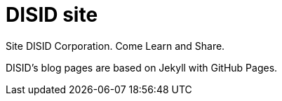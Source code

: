 = DISID site

Site DISID Corporation. Come Learn and Share.

DISID's blog pages are based on Jekyll with GitHub Pages.
